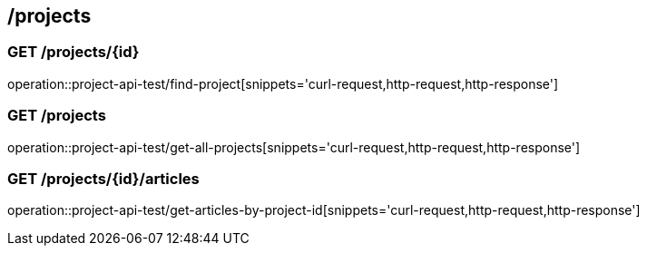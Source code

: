 == /projects

=== GET /projects/{id}

====
operation::project-api-test/find-project[snippets='curl-request,http-request,http-response']
====

=== GET /projects

====
operation::project-api-test/get-all-projects[snippets='curl-request,http-request,http-response']
====

=== GET /projects/{id}/articles

====
operation::project-api-test/get-articles-by-project-id[snippets='curl-request,http-request,http-response']
====
